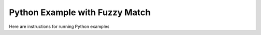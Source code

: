 Python Example with Fuzzy Match
===============================

Here are instructions for running Python examples